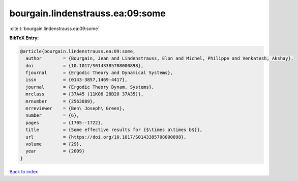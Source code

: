bourgain.lindenstrauss.ea:09:some
=================================

:cite:t:`bourgain.lindenstrauss.ea:09:some`

**BibTeX Entry:**

.. code-block:: bibtex

   @article{bourgain.lindenstrauss.ea:09:some,
     author        = {Bourgain, Jean and Lindenstrauss, Elon and Michel, Philippe and Venkatesh, Akshay},
     doi           = {10.1017/S0143385708000898},
     fjournal      = {Ergodic Theory and Dynamical Systems},
     issn          = {0143-3857,1469-4417},
     journal       = {Ergodic Theory Dynam. Systems},
     mrclass       = {37A45 (11K06 28D20 37A35)},
     mrnumber      = {2563089},
     mrreviewer    = {Ben\ Joseph\ Green},
     number        = {6},
     pages         = {1705--1722},
     title         = {Some effective results for {$\times a\times b$}},
     url           = {https://doi.org/10.1017/S0143385708000898},
     volume        = {29},
     year          = {2009}
   }

`Back to index <../By-Cite-Keys.rst>`_

